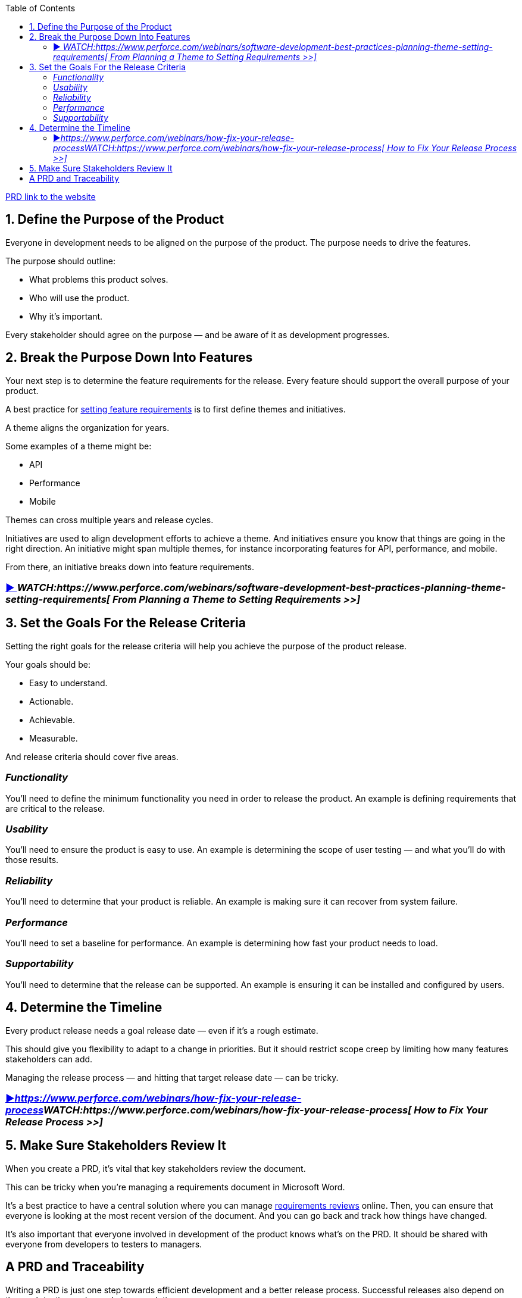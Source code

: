 :toc:
:doctype:
:docdatetime:
:description: A PRD (product requirements document) outlines the requirements of what you’re going to build so that people know what the completed product should do. Remember: the overall goal of a PRD is to define what you’re going to build — not how you’re going to build it.



https://www.perforce.com/blog/alm/how-write-product-requirements-document-prd[PRD link to the website]

== 1. Define the Purpose of the Product

Everyone in development needs to be aligned on the purpose of the product. The purpose needs to drive the features.

The purpose should outline:

* What problems this product solves.
* Who will use the product.
* Why it’s important.

Every stakeholder should agree on the purpose — and be aware of it as development progresses.

== 2. Break the Purpose Down Into Features

Your next step is to determine the feature requirements for the release. Every feature should support the overall purpose of your product.

A best practice for [.MsoHyperlink]#https://www.perforce.com/webinars/software-development-best-practices-planning-theme-setting-requirements[setting feature requirements]# is to first define themes and initiatives.

A theme aligns the organization for years.

Some examples of a theme might be:

* API
* Performance
* Mobile

Themes can cross multiple years and release cycles.

Initiatives are used to align development efforts to achieve a theme. And initiatives ensure you know that things are going in the right direction. An initiative might span multiple themes, for instance incorporating features for API, performance, and mobile.

From there, an initiative breaks down into feature requirements.

=== [.MsoHyperlink]#https://www.perforce.com/webinars/software-development-best-practices-planning-theme-setting-requirements[▶️ ]#_[.MsoHyperlink]#WATCH:https://www.perforce.com/webinars/software-development-best-practices-planning-theme-setting-requirements[ From Planning a Theme to Setting Requirements >>]#_



== 3. Set the Goals For the Release Criteria

Setting the right goals for the release criteria will help you achieve the purpose of the product release.

Your goals should be:

* Easy to understand.
* Actionable.
* Achievable.
* Measurable.

And release criteria should cover five areas.

=== _Functionality_

You’ll need to define the minimum functionality you need in order to release the product. An example is defining requirements that are critical to the release.

=== _Usability_

You’ll need to ensure the product is easy to use. An example is determining the scope of user testing — and what you’ll do with those results.

=== _Reliability_

You’ll need to determine that your product is reliable. An example is making sure it can recover from system failure.

=== _Performance_

You’ll need to set a baseline for performance. An example is determining how fast your product needs to load.

=== _Supportability_

You’ll need to determine that the release can be supported. An example is ensuring it can be installed and configured by users.

== 4. Determine the Timeline

Every product release needs a goal release date — even if it’s a rough estimate.

This should give you flexibility to adapt to a change in priorities. But it should restrict scope creep by limiting how many features stakeholders can add.

Managing the release process — and hitting that target release date — can be tricky.

=== [.MsoHyperlink]#https://www.perforce.com/webinars/how-fix-your-release-process[▶️]#_[.MsoHyperlink]#https://www.perforce.com/webinars/how-fix-your-release-process[]WATCH:https://www.perforce.com/webinars/how-fix-your-release-process[ How to Fix Your Release Process >>]#_



== 5. Make Sure Stakeholders Review It

When you create a PRD, it’s vital that key stakeholders review the document.

This can be tricky when you’re managing a requirements document in Microsoft Word.

It’s a best practice to have a central solution where you can manage [.MsoHyperlink]#https://www.perforce.com/resources/alm/managing-requirement-reviews-helix-alm[requirements reviews]# online. Then, you can ensure that everyone is looking at the most recent version of the document. And you can go back and track how things have changed.

It’s also important that everyone involved in development of the product knows what’s on the PRD. It should be shared with everyone from developers to testers to managers.

== [.line-through]#A PRD and Traceability#

[.line-through]##Writing a PRD is just one step towards efficient development and a better release process.
Successful releases also depend on thorough testing and speedy bug resolution.##

[.line-through]##So, it’s a best practice to have a tool — such as [.MsoHyperlink]#https://www.perforce.com/products/helix-alm[Helix ALM]# — where you can track user stories (or requirements), tests, and issues all in the same spot. Then, you can even use your PRD to ensure test coverage by creating test cases from user stories. And you can track results through to bug resolution.
##